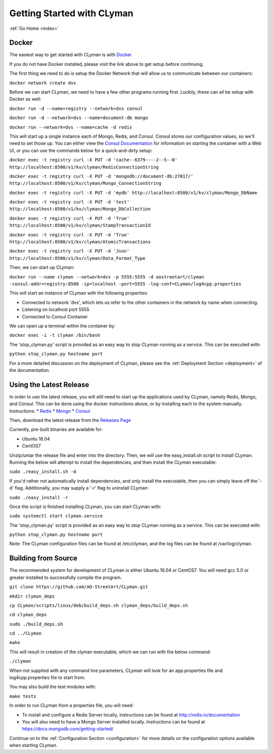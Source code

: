 .. _quickstart:

Getting Started with CLyman
===========================

:ref:`Go Home <index>`

Docker
------

The easiest way to get started with CLyman is with `Docker <https://docs.docker.com/get-started/>`__

If you do not have Docker installed, please visit the link above to get setup before continuing.

The first thing we need to do is setup the Docker Network that will allow us to communicate between our containers:

``docker network create dvs``

Before we can start CLyman, we need to have a few other programs running first.
Luckily, these can all be setup with Docker as well:

``docker run -d --name=registry --network=dvs consul``

``docker run -d --network=dvs --name=document-db mongo``

``docker run --network=dvs --name=cache -d redis``

This will start up a single instance each of Mongo, Redis, and Consul.  Consul stores our configuration values, so we'll need to set those up.
You can either view the `Consul Documentation <https://www.consul.io/intro/getting-started/ui.html>`__ for information on starting the container with a Web UI, or you can use the commands below for a quick-and-dirty setup:

``docker exec -t registry curl -X PUT -d 'cache--6379----2--5--0' http://localhost:8500/v1/kv/clyman/RedisConnectionString``

``docker exec -t registry curl -X PUT -d 'mongodb://document-db:27017/' http://localhost:8500/v1/kv/clyman/Mongo_ConnectionString``

``docker exec -t registry curl -X PUT -d 'mydb' http://localhost:8500/v1/kv/clyman/Mongo_DbName``

``docker exec -t registry curl -X PUT -d 'test' http://localhost:8500/v1/kv/clyman/Mongo_DbCollection``

``docker exec -t registry curl -X PUT -d 'True' http://localhost:8500/v1/kv/clyman/StampTransactionId``

``docker exec -t registry curl -X PUT -d 'True' http://localhost:8500/v1/kv/clyman/AtomicTransactions``

``docker exec -t registry curl -X PUT -d 'Json' http://localhost:8500/v1/kv/clyman/Data_Format_Type``

Then, we can start up CLyman:

``docker run --name clyman --network=dvs -p 5555:5555 -d aostreetart/clyman -consul-addr=registry:8500 -ip=localhost -port=5555 -log-conf=CLyman/log4cpp.properties``

This will start an instance of CLyman with the following properties:

- Connected to network 'dvs', which lets us refer to the other containers in the network by name when connecting.
- Listening on localhost port 5555
- Connected to Consul Container

We can open up a terminal within the container by:

``docker exec -i -t clyman /bin/bash``

The 'stop_clyman.py' script is provided as an easy way to stop CLyman running as
a service.  This can be executed with:

``python stop_clyman.py hostname port``

For a more detailed discussion on the deployment of CLyman, please see
the :ref:`Deployment Section <deployment>`
of the documentation.

Using the Latest Release
------------------------

In order to use the latest release, you will still need to start up the
applications used by CLyman, namely Redis, Mongo, and Consul.  This can be done
using the docker instructions above, or by installing each to the system manually.
Instructions:
* `Redis <https://redis.io/topics/quickstart>`__
* `Mongo <https://docs.mongodb.com/getting-started/shell/>`__
* `Consul <https://www.consul.io/intro/getting-started/install.html>`__

Then, download the latest release from the `Releases Page <https://github.com/AO-StreetArt/CLyman/releases>`__

Currently, pre-built binaries are available for:

* Ubuntu 16.04
* CentOS7

Unzip/untar the release file and enter into the directory.  Then, we will use the
easy_install.sh script to install CLyman.  Running the below will attempt to install
the dependencies, and then install the CLyman executable:

``sudo ./easy_install.sh -d``

If you'd rather not automatically install dependencies, and only install the executable,
then you can simply leave off the '-d' flag.  Additionally, you may supply
a '-r' flag to uninstall CLyman:

``sudo ./easy_install -r``

Once the script is finished installing CLyman, you can start CLyman with:

``sudo systemctl start clyman.service``

The 'stop_clyman.py' script is provided as an easy way to stop CLyman running as
a service.  This can be executed with:

``python stop_clyman.py hostname port``

Note: The CLyman configuration files can be found at /etc/clyman, and the log files
can be found at /var/log/clyman.

Building from Source
--------------------

The recommended system for development of CLyman is either
Ubuntu 16.04 or CentOS7.  You will need gcc 5.0 or greater installed to
successfully compile the program.

``git clone https://github.com/AO-StreetArt/CLyman.git``

``mkdir clyman_deps``

``cp CLyman/scripts/linux/deb/build_deps.sh clyman_deps/build_deps.sh``

``cd clyman_deps``

``sudo ./build_deps.sh``

``cd ../CLyman``

``make``

This will result in creation of the clyman executable, which we can run
with the below command:

``./clyman``

When not supplied with any command line parameters, CLyman will look for an app.properties file and log4cpp.properties file to start from.

You may also build the test modules with:

``make tests``

In order to run CLyman from a properties file, you will need:

-  To install and configure a Redis Server locally, instructions can be
   found at http://redis.io/documentation

-  You will also need to have a Mongo Server installed locally.  Instructions
   can be found at https://docs.mongodb.com/getting-started/

Continue on to the :ref:`Configuration Section <configuration>` for more details
on the configuration options available when starting CLyman.
